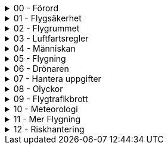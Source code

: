 .00 - Förord
[%collapsible]
====
[decimal,start=1]
. link:./A1A3-Kapitel-0.0[Kapitel 0 - Förord]
====

.01 - Flygsäkerhet
[%collapsible]
====
[decimal,start=1]
. link:./A1A3-Kapitel-1.0[Kapitel 1 - Flygsäkerhet]
.. link:./A1A3-Kapitel-1.1[1.1 - Viktigt att tänka på]
====

.02 - Flygrummet
[%collapsible]
====
[decimal,start=1]
. link:./A1A3-Kapitel-2.0[Kapitel 2 - Flygrummet]
.. link:./A1A3-Kapitel-2.1[2.2 - U-space]
.. link:./A1A3-Kapitel-2.2[2.2 - Geomedvetenhet]
.. link:./A1A3-Kapitel-2.3[2.3 - Information om luftrummet]
.. link:./A1A3-Kapitel-2.4[2.4 - Övning]
====

.03 - Luftfartsregler
[%collapsible]
====
[decimal,start=1]
. link:./A1A3-Kapitel-3.0[Kapitel 3 - Luftfartsregler]
.. link:./A1A3-Kapitel-3.1[3.1 - Reglerna i korthet]
.. link:./A1A3-Kapitel-3.2[3.2 - Behörighet]
.. link:./A1A3-Kapitel-3.3[3.3 - Underkategori A]
.. link:./A1A3-Kapitel-3.4[3.4 - C-klasser]
.. link:./A1A3-Kapitel-3.5[3.5 - Krav på användning]
====

.04 - Människan
[%collapsible]
====
[decimal,start=1]
. link:./A1A3-Kapitel-4.0[Kapitel 4 - Människan]
.. link:./A1A3-Kapitel-4.1[4.1 - Stress]
.. link:./A1A3-Kapitel-4.2[4.2 - Alkohol och droger]
.. link:./A1A3-Kapitel-4.3[4.3 - Medicin]
.. link:./A1A3-Kapitel-4.4[4.4 - Uthållighet]
.. link:./A1A3-Kapitel-4.5[4.5 - Synen]
.. link:./A1A3-Kapitel-4.6[4.6 - Andra sinnen]
.. link:./A1A3-Kapitel-4.7[4.7 - Grupptryck]
.. link:./A1A3-Kapitel-4.8[4.8 - Inlärning]
.. link:./A1A3-Kapitel-4.9[4.9 - Automation]
.. link:./A1A3-Kapitel-4.10[4.2 - Riskhantering]
====

.05 - Flygning
[%collapsible]
====
[decimal,start=1]
. link:./A1A3-Kapitel-5.0[Kapitel 5 - Flygning]
.. link:./A1A3-Kapitel-5.1[5.1 - Skyldigheter]
.. link:./A1A3-Kapitel-5.2[5.2 - Innan start]
.. link:./A1A3-Kapitel-5.3[5.3 - Under flygning]
.. link:./A1A3-Kapitel-5.4[5.4 - Efter flygning]
.. link:./A1A3-Kapitel-5.5[5.5 - Checklistor]
====

.06 - Drönaren
[%collapsible]
====
[decimal,start=1]
. link:./A1A3-Kapitel-6.1[Kapitel 6.1 - Vad är en drönare?]
.. link:./A1A3-Kapitel-6.2[6.2 - Viktiga funktioner]
====

.07 - Hantera uppgifter
[%collapsible]
====
[decimal,start=1]
. link:./A1A3-Kapitel-7.0[Kapitel 7 - Hantera uppgifter]
.. link:./A1A3-Kapitel-7.1[7.1 - Skydd av personlig integritet]
.. link:./A1A3-Kapitel-7.2[7.2 - Skydd av geografisk information]
====

.08 - Olyckor
[%collapsible]
====
[decimal,start=1]
. link:./A1A3-Kapitel-8.0[Kapitel 8 -Olyckor]
.. link:./A1A3-Kapitel-8.1[8.1 - Vad är en försäkring?]
.. link:./A1A3-Kapitel-8.2[8.2 - Försäkring för drönare]
.. link:./A1A3-Kapitel-8.3[8.3 - Försäkringsbolag]
.. link:./A1A3-Kapitel-8.4[8.3 - Krav i andra länder]
====

.09 - Flygtrafikbrott
[%collapsible]
====
[decimal,start=1]
. link:./A1A3-Kapitel-9.0[Kapitel 9 - Flygtrafikbrott]
.. link:./A1A3-Kapitel-9.1[9.1 - Transportstyrelsen]
====

.10 - Meteorologi
[%collapsible]
====
[decimal,start=1]
. link:./A2-Kapitel-10.0[Kapitel 10 - Meteorologi]
.. link:./A2-Kapitel-10.1[10.1 - Om det blåser]
.. link:./A2-Kapitel-10.2[10.2 - Nederbörd och åska]
.. link:./A2-Kapitel-10.3[10.3 - Låg temperatur]
.. link:./A2-Kapitel-10.4[10.4 - Luftdensitet]
.. link:./A2-Kapitel-10.5[10.5 - Turbulens]
.. link:./A2-Kapitel-10.6[10.6 - Väderprognoser]
====

.11 - Mer Flygning
[%collapsible]
====
[decimal,start=1]
. link:./A2-Kapitel-11.0[Kapitel 11 - Mer Flygning]
.. link:./A2-Kapitel-11.1[11.1 - Så fungerar drönaren]
.. link:./A2-Kapitel-11.2[11.2 - Flyga med last]
.. link:./A2-Kapitel-11.3[11.3 - Batterifunktion]
====

.12 - Riskhantering
[%collapsible]
====
[decimal,start=1]
.. link:./A2-Kapitel-12.1[12.1 - Låghastighetsläge]
.. link:./A2-Kapitel-12.2[12.2 - Flyga nära mäniskor]
.. link:./A2-Kapitel-12.3[12.3 - 1:1-regeln]
====
